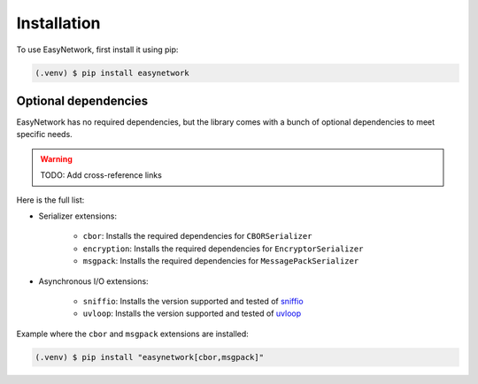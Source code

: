 Installation
============

To use EasyNetwork, first install it using pip:

.. code-block:: console

   (.venv) $ pip install easynetwork


Optional dependencies
---------------------

EasyNetwork has no required dependencies, but the library comes with a bunch of optional dependencies to meet specific needs.

.. warning::

   TODO: Add cross-reference links

Here is the full list:

* Serializer extensions:

   * ``cbor``: Installs the required dependencies for ``CBORSerializer``

   * ``encryption``: Installs the required dependencies for ``EncryptorSerializer``

   * ``msgpack``: Installs the required dependencies for ``MessagePackSerializer``

* Asynchronous I/O extensions:

   * ``sniffio``: Installs the version supported and tested of `sniffio <https://github.com/python-trio/sniffio>`_

   * ``uvloop``: Installs the version supported and tested of `uvloop <https://github.com/MagicStack/uvloop>`_


Example where the ``cbor`` and ``msgpack`` extensions are installed:

.. code-block:: console

   (.venv) $ pip install "easynetwork[cbor,msgpack]"
